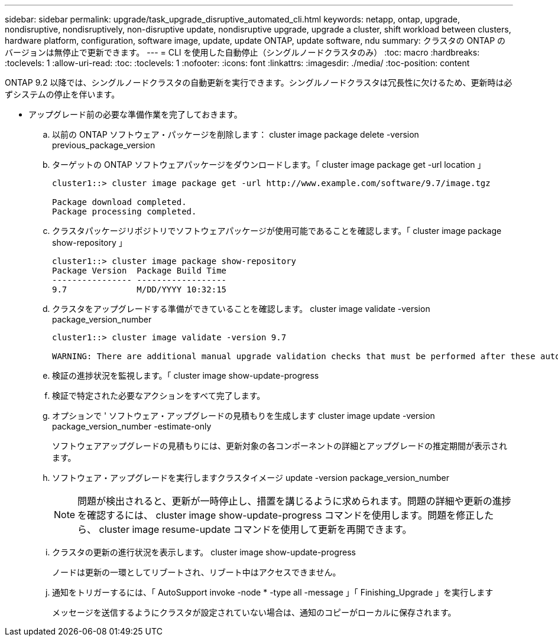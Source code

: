 ---
sidebar: sidebar 
permalink: upgrade/task_upgrade_disruptive_automated_cli.html 
keywords: netapp, ontap, upgrade, nondisruptive, nondisruptively, non-disruptive update, nondisruptive upgrade, upgrade a cluster, shift workload between clusters, hardware platform, configuration, software image, update, update ONTAP, update software, ndu 
summary: クラスタの ONTAP のバージョンは無停止で更新できます。 
---
= CLI を使用した自動停止（シングルノードクラスタのみ）
:toc: macro
:hardbreaks:
:toclevels: 1
:allow-uri-read: 
:toc: 
:toclevels: 1
:nofooter: 
:icons: font
:linkattrs: 
:imagesdir: ./media/
:toc-position: content


[role="lead"]
ONTAP 9.2 以降では、シングルノードクラスタの自動更新を実行できます。シングルノードクラスタは冗長性に欠けるため、更新時は必ずシステムの停止を伴います。

* アップグレード前の必要な準備作業を完了しておきます。
+
.. 以前の ONTAP ソフトウェア・パッケージを削除します： cluster image package delete -version previous_package_version
.. ターゲットの ONTAP ソフトウェアパッケージをダウンロードします。「 cluster image package get -url location 」
+
[listing]
----
cluster1::> cluster image package get -url http://www.example.com/software/9.7/image.tgz

Package download completed.
Package processing completed.
----
.. クラスタパッケージリポジトリでソフトウェアパッケージが使用可能であることを確認します。「 cluster image package show-repository 」
+
[listing]
----
cluster1::> cluster image package show-repository
Package Version  Package Build Time
---------------- ------------------
9.7              M/DD/YYYY 10:32:15
----
.. クラスタをアップグレードする準備ができていることを確認します。 cluster image validate -version package_version_number
+
[listing]
----
cluster1::> cluster image validate -version 9.7

WARNING: There are additional manual upgrade validation checks that must be performed after these automated validation checks have completed...
----
.. 検証の進捗状況を監視します。「 cluster image show-update-progress
.. 検証で特定された必要なアクションをすべて完了します。
.. オプションで ' ソフトウェア・アップグレードの見積もりを生成します cluster image update -version package_version_number -estimate-only
+
ソフトウェアアップグレードの見積もりには、更新対象の各コンポーネントの詳細とアップグレードの推定期間が表示されます。

.. ソフトウェア・アップグレードを実行しますクラスタイメージ update -version package_version_number
+

NOTE: 問題が検出されると、更新が一時停止し、措置を講じるように求められます。問題の詳細や更新の進捗を確認するには、 cluster image show-update-progress コマンドを使用します。問題を修正したら、 cluster image resume-update コマンドを使用して更新を再開できます。

.. クラスタの更新の進行状況を表示します。 cluster image show-update-progress
+
ノードは更新の一環としてリブートされ、リブート中はアクセスできません。

.. 通知をトリガーするには、「 AutoSupport invoke -node * -type all -message 」「 Finishing_Upgrade 」を実行します
+
メッセージを送信するようにクラスタが設定されていない場合は、通知のコピーがローカルに保存されます。




